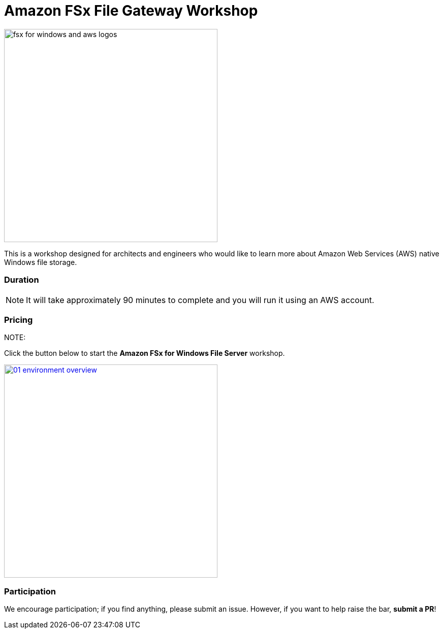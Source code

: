 = Amazon FSx File Gateway Workshop
:icons:
:linkattrs:
:imagesdir: ../resources/images

image:fsx-windows-aws-logos.png[alt="fsx for windows and aws logos", align="left",width=420]

This is a workshop designed for architects and engineers who would like to learn more about Amazon Web Services (AWS) native Windows file storage.

=== Duration

NOTE: It will take approximately 90 minutes to complete and you will run it using an AWS account.

=== Pricing

NOTE:

Click the button below to start the *Amazon FSx for Windows File Server* workshop.

image::01-environment-overview.png[link=01-environment-overview/, align="left",width=420]

=== Participation

We encourage participation; if you find anything, please submit an issue. However, if you want to help raise the bar, **submit a PR**!

